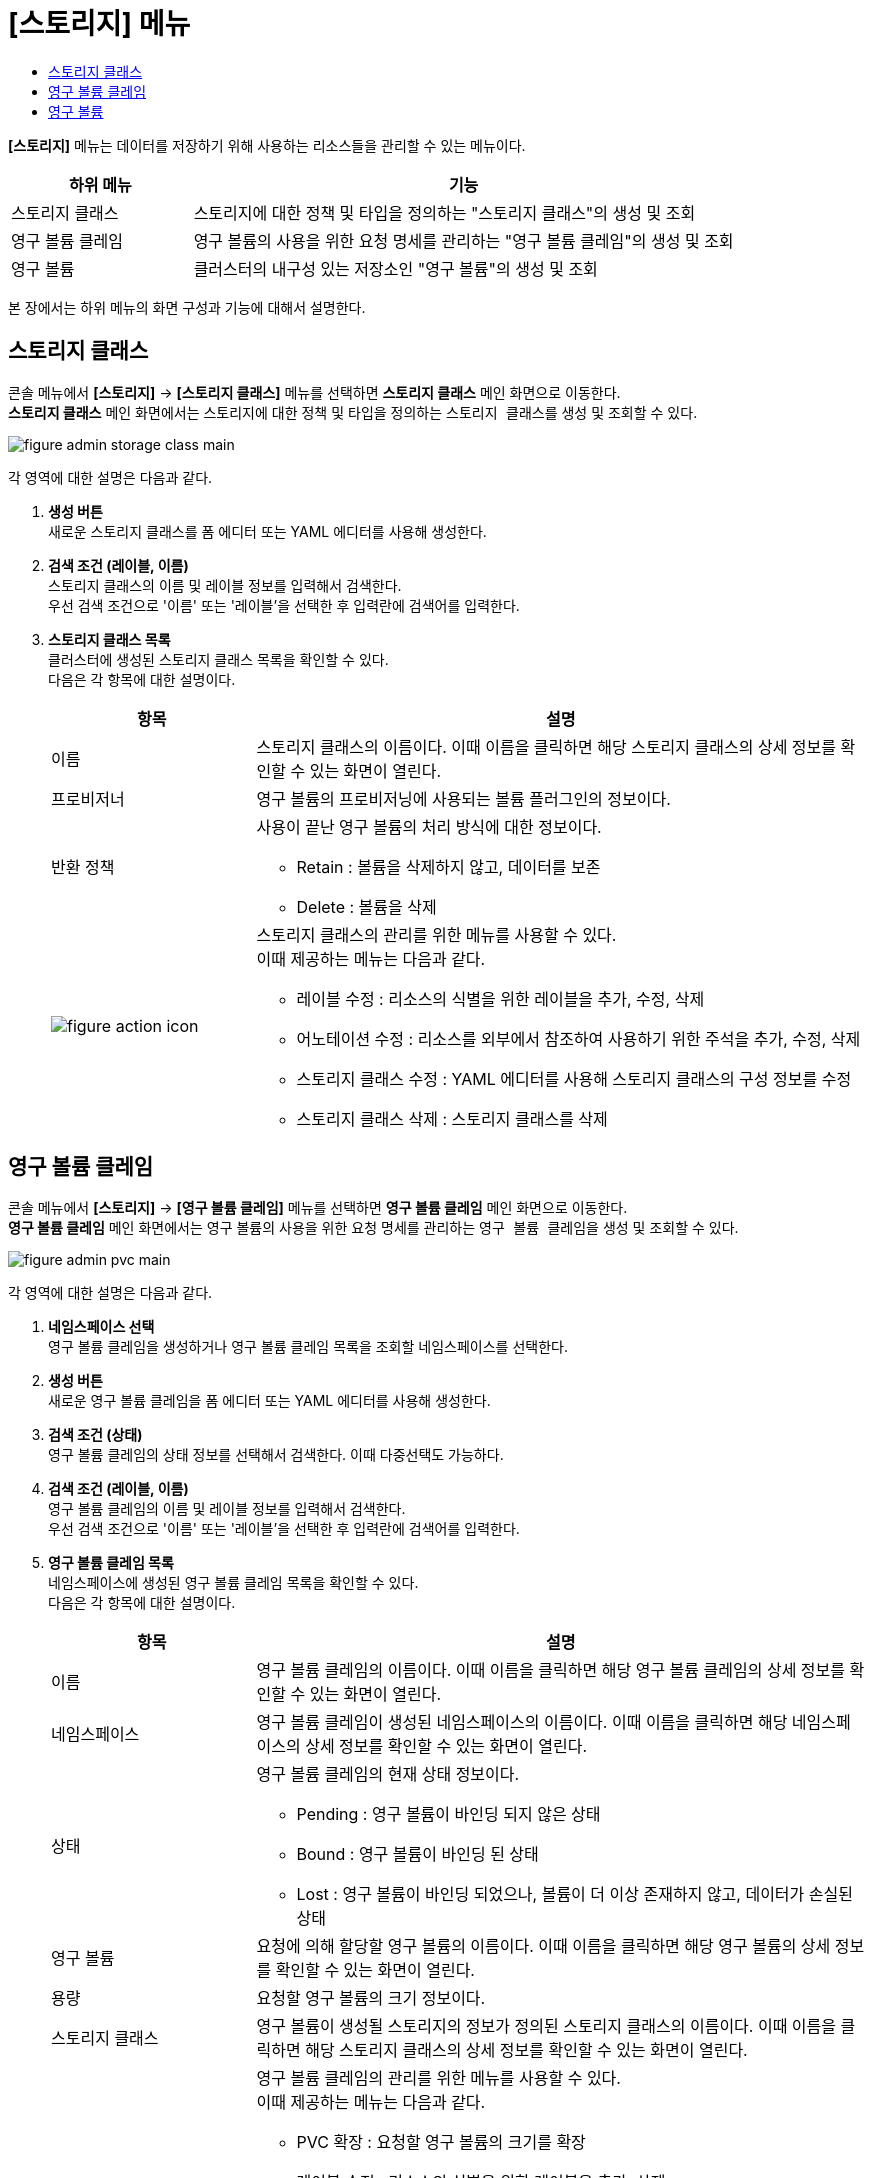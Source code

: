 = [스토리지] 메뉴
:toc:
:toc-title:

*[스토리지]* 메뉴는 데이터를 저장하기 위해 사용하는 리소스들을 관리할 수 있는 메뉴이다.
[width="100%",options="header", cols="1,3"]
|====================
|하위 메뉴|기능
|스토리지 클래스|스토리지에 대한 정책 및 타입을 정의하는 "스토리지 클래스"의 생성 및 조회
|영구 볼륨 클레임|영구 볼륨의 사용을 위한 요청 명세를 관리하는 "영구 볼륨 클레임"의 생성 및 조회
|영구 볼륨|클러스터의 내구성 있는 저장소인 "영구 볼륨"의 생성 및 조회
|====================

본 장에서는 하위 메뉴의 화면 구성과 기능에 대해서 설명한다.

== 스토리지 클래스

콘솔 메뉴에서 *[스토리지]* -> *[스토리지 클래스]* 메뉴를 선택하면 *스토리지 클래스* 메인 화면으로 이동한다. +
*스토리지 클래스* 메인 화면에서는 스토리지에 대한 정책 및 타입을 정의하는 ``스토리지 클래스``를 생성 및 조회할 수 있다.

//[caption="그림. "] //캡션 제목 변경
[#img-storage-class-main]
image::../images/figure_admin_storage_class_main.png[]

각 영역에 대한 설명은 다음과 같다.

<1> *생성 버튼* +
새로운 스토리지 클래스를 폼 에디터 또는 YAML 에디터를 사용해 생성한다.

<2> *검색 조건 (레이블, 이름)* +
스토리지 클래스의 이름 및 레이블 정보를 입력해서 검색한다. +
우선 검색 조건으로 '이름' 또는 '레이블'을 선택한 후 입력란에 검색어를 입력한다.

<3> *스토리지 클래스 목록* +
클러스터에 생성된 스토리지 클래스 목록을 확인할 수 있다. +
다음은 각 항목에 대한 설명이다.
+
[width="100%",options="header", cols="1,3a"]
|====================
|항목|설명  
|이름|스토리지 클래스의 이름이다. 이때 이름을 클릭하면 해당 스토리지 클래스의 상세 정보를 확인할 수 있는 화면이 열린다.
|프로비저너|영구 볼륨의 프로비저닝에 사용되는 볼륨 플러그인의 정보이다.
|반환 정책|사용이 끝난 영구 볼륨의 처리 방식에 대한 정보이다.

* Retain : 볼륨을 삭제하지 않고, 데이터를 보존
* Delete : 볼륨을 삭제
|image:../images/figure_action_icon.png[]|스토리지 클래스의 관리를 위한 메뉴를 사용할 수 있다. +
이때 제공하는 메뉴는 다음과 같다.

* 레이블 수정 : 리소스의 식별을 위한 레이블을 추가, 수정, 삭제
* 어노테이션 수정 : 리소스를 외부에서 참조하여 사용하기 위한 주석을 추가, 수정, 삭제
* 스토리지 클래스 수정 : YAML 에디터를 사용해 스토리지 클래스의 구성 정보를 수정
* 스토리지 클래스 삭제 : 스토리지 클래스를 삭제
|====================

== 영구 볼륨 클레임

콘솔 메뉴에서 *[스토리지]* -> *[영구 볼륨 클레임]* 메뉴를 선택하면 *영구 볼륨 클레임* 메인 화면으로 이동한다. +
*영구 볼륨 클레임* 메인 화면에서는 영구 볼륨의 사용을 위한 요청 명세를 관리하는 ``영구 볼륨 클레임``을 생성 및 조회할 수 있다.

//[caption="그림. "] //캡션 제목 변경
[#img-pvc-main]
image::../images/figure_admin_pvc_main.png[]

각 영역에 대한 설명은 다음과 같다.

<1> *네임스페이스 선택* +
영구 볼륨 클레임을 생성하거나 영구 볼륨 클레임 목록을 조회할 네임스페이스를 선택한다.

<2> *생성 버튼* +
새로운 영구 볼륨 클레임을 폼 에디터 또는 YAML 에디터를 사용해 생성한다.

<3> *검색 조건 (상태)* +
영구 볼륨 클레임의 상태 정보를 선택해서 검색한다. 이때 다중선택도 가능하다.

<4> *검색 조건 (레이블, 이름)* +
영구 볼륨 클레임의 이름 및 레이블 정보를 입력해서 검색한다. +
우선 검색 조건으로 '이름' 또는 '레이블'을 선택한 후 입력란에 검색어를 입력한다.

<5> *영구 볼륨 클레임 목록* +
네임스페이스에 생성된 영구 볼륨 클레임 목록을 확인할 수 있다. +
다음은 각 항목에 대한 설명이다.
+
[width="100%",options="header", cols="1,3a"]
|====================
|항목|설명  
|이름|영구 볼륨 클레임의 이름이다. 이때 이름을 클릭하면 해당 영구 볼륨 클레임의 상세 정보를 확인할 수 있는 화면이 열린다.
|네임스페이스|영구 볼륨 클레임이 생성된 네임스페이스의 이름이다. 이때 이름을 클릭하면 해당 네임스페이스의 상세 정보를 확인할 수 있는 화면이 열린다.
|상태|영구 볼륨 클레임의 현재 상태 정보이다.

* Pending : 영구 볼륨이 바인딩 되지 않은 상태
* Bound : 영구 볼륨이 바인딩 된 상태
* Lost : 영구 볼륨이 바인딩 되었으나, 볼륨이 더 이상 존재하지 않고, 데이터가 손실된 상태
|영구 볼륨|요청에 의해 할당할 영구 볼륨의 이름이다. 이때 이름을 클릭하면 해당 영구 볼륨의 상세 정보를 확인할 수 있는 화면이 열린다.
|용량|요청할 영구 볼륨의 크기 정보이다.
|스토리지 클래스|영구 볼륨이 생성될 스토리지의 정보가 정의된 스토리지 클래스의 이름이다. 이때 이름을 클릭하면 해당 스토리지 클래스의 상세 정보를 확인할 수 있는 화면이 열린다.
|image:../images/figure_action_icon.png[]|영구 볼륨 클레임의 관리를 위한 메뉴를 사용할 수 있다. +
이때 제공하는 메뉴는 다음과 같다.

* PVC 확장 : 요청할 영구 볼륨의 크기를 확장
* 레이블 수정 : 리소스의 식별을 위한 레이블을 추가, 삭제
* 어노테이션 수정 : 리소스를 외부에서 참조하여 사용하기 위한 주석을 추가, 수정, 삭제
* 영구 볼륨 클레임 수정 : YAML 에디터를 사용해 영구 볼륨 클레임의 구성 정보를 수정
* 영구 볼륨 클레임 삭제 : 영구 볼륨 클레임을 삭제
|====================

== 영구 볼륨

콘솔 메뉴에서 *[스토리지]* -> *[영구 볼륨]* 메뉴를 선택하면 *영구 볼륨* 메인 화면으로 이동한다. +
*영구 볼륨* 메인 화면에서는 클러스터의 내구성 있는 저장소인 ``영구 볼륨``을 생성 및 조회할 수 있다.

//[caption="그림. "] //캡션 제목 변경
[#img-pv-main]
image::../images/figure_admin_pv_main.png[]

각 영역에 대한 설명은 다음과 같다.

<1> *생성 버튼* +
새로운 영구 볼륨을 폼 에디터 또는 YAML 에디터를 사용해 생성한다.

<2> *검색 조건 (레이블, 이름)* +
영구 볼륨의 이름 및 레이블 정보를 입력해서 검색한다. +
우선 검색 조건으로 '이름' 또는 '레이블'을 선택한 후 입력란에 검색어를 입력한다.

<3> *영구 볼륨 목록* +
클러스터에 생성된 영구 볼륨 목록을 확인할 수 있다. +
다음은 각 항목에 대한 설명이다.
+
[width="100%",options="header", cols="1,3a"]
|====================
|항목|설명  
|이름|영구 볼륨의 이름이다. 이때 이름을 클릭하면 해당 영구 볼륨의 상세 정보를 확인할 수 있는 화면이 열린다.
|상태| 영구 볼륨의 현재 상태 정보이다. // (TD: 각 상태 설명 필요)

* Bound : 영구 볼륨 클레임에 바인딩 된 상태
* Available : 영구 볼륨 클레임에 바인딩 가능한 상태
* Released : 바인딩한 클레임이 삭제되었지만, 영구 볼륨이 클레임 정보를 가지고 있는 상태
* Failed : 영구 볼륨 자동 반환에 실패한 상태
|클레임|해당 영구 볼륨의 생성을 요청하는 영구 볼륨 클레임의 이름이다. 이때 이름을 클릭하면 해당 영구 볼륨 클레임의 상세 정보를 확인할 수 있는 화면이 열린다.
|용량|영구 볼륨의 크기 정보이다.
|레이블|영구 볼륨에 추가된 레이블 정보이다.
|생성 시간|영구 볼륨이 생성된 날짜 및 시간 정보이다.
|image:../images/figure_action_icon.png[]|영구 볼륨의 관리를 위한 메뉴를 사용할 수 있다. +
이때 제공하는 메뉴는 다음과 같다.

* 레이블 수정 : 리소스의 식별을 위한 레이블을 추가, 삭제
* 어노테이션 수정 : 리소스를 외부에서 참조하여 사용하기 위한 주석을 추가, 수정, 삭제
* 영구 볼륨 수정 : YAML 에디터를 사용해 영구 볼륨의 구성 정보를 수정
* 영구 볼륨 삭제 : 영구 볼륨을 삭제
|====================
